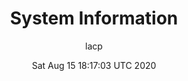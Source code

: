#+TITLE: System Information
#+DATE: Sat Aug 15 18:17:03 UTC 2020
#+AUTHOR: lacp
#+MACHINE: ONE1
#+FILE: env_info.org

